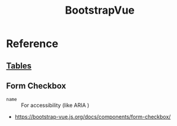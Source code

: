 #+TITLE: BootstrapVue

* Reference
** [[https://bootstrap-vue.js.org/docs/components/table][Tables]]
** Form Checkbox
- ~name~ :: For accessibility (like ARIA )

:REFERENCES:
- https://bootstrap-vue.js.org/docs/components/form-checkbox/
:END:
